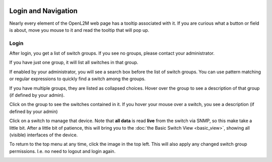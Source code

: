 .. image:: ../_static/openl2m_logo.png

====================
Login and Navigation
====================

Nearly every element of the OpenL2M web page has a tooltip associated with it. If you are curious what a button
or field is about, move you mouse to it and read the tooltip that will pop up.

Login
-----

After login, you get a list of switch groups. If you see no groups, please contact your administrator.

.. image:: ../_static/no-groups.png

If you have just one group, it will list all switches in that group.

.. image:: ../_static/one-group.png

If enabled by your administrator, you will see a search box before the list of switch groups.
You can use pattern matching or regular expressions to quickly find a switch among the groups.

.. image:: ../_static/switch-search.png

If you have multiple groups, they are listed as collapsed choices.
Hover over the group to see a description of that group (if defined by your admin).

.. image:: ../_static/groups.png

Click on the group to see the switches contained in it.
If you hover your mouse over a switch, you see a description (if defined by your admin)

.. image:: ../_static/group-expanded.png

Click on a switch to manage that device. Note that **all data** is read **live** from the switch via SNMP,
so this make take a little bit. After a little bit of patience, this will bring you to the
:doc:`the Basic Switch View <basic_view>`, showing all (visible) interfaces of the device.


To return to the top menu at any time, click the image in the top left.
This will also apply any changed switch group permissions.
I.e. no need to logout and login again.

.. image:: ../_static/top-menu.png
